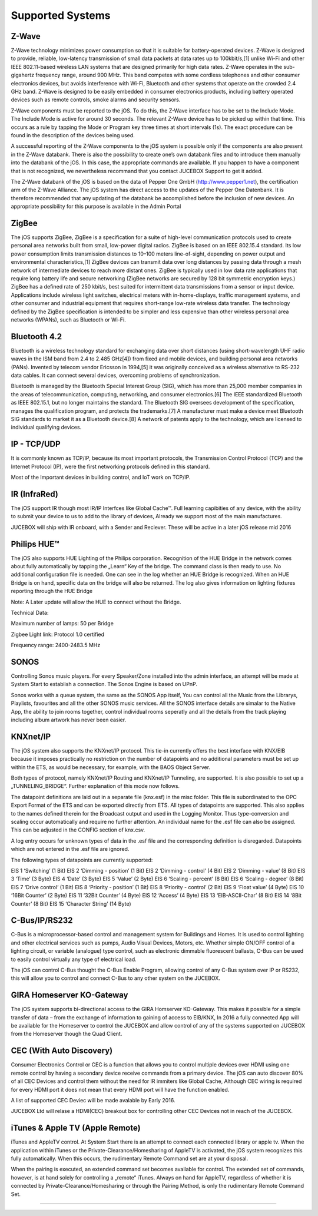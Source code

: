 Supported Systems
=========

Z-Wave
--------
Z-Wave technology minimizes power consumption so that it is suitable for battery-operated devices. Z-Wave is designed to provide, reliable, low-latency transmission of small data packets at data rates up to 100kbit/s,[1] unlike Wi-Fi and other IEEE 802.11-based wireless LAN systems that are designed primarily for high data rates. Z-Wave operates in the sub-gigahertz frequency range, around 900 MHz. This band competes with some cordless telephones and other consumer electronics devices, but avoids interference with Wi-Fi, Bluetooth and other systems that operate on the crowded 2.4 GHz band. Z-Wave is designed to be easily embedded in consumer electronics products, including battery operated devices such as remote controls, smoke alarms and security sensors.

Z-Wave components must be reported to the jOS. To do this, the Z-Wave interface has to be set to the Include Mode. The Include Mode is active for around 30 seconds. The relevant Z-Wave device has to be picked up within that time. This occurs as a rule by tapping the Mode or Program key three times at short intervals (1s). The exact procedure can be found in the description of the devices being used.

A successful reporting of the Z-Wave components to the jOS system is possible only if the components are also present in the Z-Wave databank. There is also the possibility to create one’s own databank files and to introduce them manually into the databank of the jOS. In this case, the appropriate commands are available. If you happen to have a component that is not recognized, we nevertheless recommand that you contact JUCEBOX Support to get it added.

The Z-Wave databank of the jOS is based on the data of Pepper One GmbH (http://www.pepper1.net), the certification arm of the Z-Wave Alliance. The jOS system has direct access to the updates of the Pepper One Datenbank. It is therefore recommended that any updating of the databank be accomplished before the inclusion of new devices. An appropriate possibility for this purpose is available in the Admin Portal

ZigBee
--------
The jOS supports ZigBee, ZigBee is a specification for a suite of high-level communication protocols used to create personal area networks built from small, low-power digital radios. ZigBee is based on an IEEE 802.15.4 standard. Its low power consumption limits transmission distances to 10–100 meters line-of-sight, depending on power output and environmental characteristics,[1] ZigBee devices can transmit data over long distances by passing data through a mesh network of intermediate devices to reach more distant ones. ZigBee is typically used in low data rate applications that require long battery life and secure networking (ZigBee networks are secured by 128 bit symmetric encryption keys.) ZigBee has a defined rate of 250 kbit/s, best suited for intermittent data transmissions from a sensor or input device. Applications include wireless light switches, electrical meters with in-home-displays, traffic management systems, and other consumer and industrial equipment that requires short-range low-rate wireless data transfer. The technology defined by the ZigBee specification is intended to be simpler and less expensive than other wireless personal area networks (WPANs), such as Bluetooth or Wi-Fi.

Bluetooth 4.2
--------
Bluetooth is a wireless technology standard for exchanging data over short distances (using short-wavelength UHF radio waves in the ISM band from 2.4 to 2.485 GHz[4]) from fixed and mobile devices, and building personal area networks (PANs). Invented by telecom vendor Ericsson in 1994,[5] it was originally conceived as a wireless alternative to RS-232 data cables. It can connect several devices, overcoming problems of synchronization.

Bluetooth is managed by the Bluetooth Special Interest Group (SIG), which has more than 25,000 member companies in the areas of telecommunication, computing, networking, and consumer electronics.[6] The IEEE standardized Bluetooth as IEEE 802.15.1, but no longer maintains the standard. The Bluetooth SIG oversees development of the specification, manages the qualification program, and protects the trademarks.[7] A manufacturer must make a device meet Bluetooth SIG standards to market it as a Bluetooth device.[8] A network of patents apply to the technology, which are licensed to individual qualifying devices.

IP - TCP/UDP
--------
It is commonly known as TCP/IP, because its most important protocols, the Transmission Control Protocol (TCP) and the Internet Protocol (IP), were the first networking protocols defined in this standard.

Most of the Important devices in building control, and IoT work on TCP/IP. 

IR (InfraRed)
---------

The jOS support IR though most IR/IP Interfces like Global Cache™. Full learning capibities of any device, with the ability to submit your device to us to add to the library of devices, Already we support most of the main manufactures.

JUCEBOX will ship with IR onboard, with a Sender and Reciever. These will be active in a later jOS release mid 2016

Philips HUE™
---------

The jOS also supports HUE Lighting of the Philips corporation. Recognition of the HUE Bridge in the network comes about fully automatically by tapping the „Learn“ Key of the bridge. The command class is then ready to use. No additional configuration file is needed. One can see in the log whether an HUE Bridge is recognized. When an HUE Bridge is on hand, specific data on the bridge will also be returned. The log also gives information on lighting fixtures reporting through the HUE Bridge

Note: A Later update will allow the HUE to connect without the Bridge.

Technical Data:

Maximum number of lamps: 50 per Bridge

Zigbee Light link: Protocol 1.0 certified

Frequency range: 2400-2483.5 MHz

SONOS
---------
Controlling Sonos music players. For every Speaker/Zone installed into the admin interface, an attempt will be made at System Start to establish a connection. The Sonos Engine is based on UPnP.

Sonos works with a queue system, the same as the SONOS App itself, You can control all the Music from the Librarys, Playlists, favourites and all the other SONOS music services. All the SONOS interface details are simalar to the Native App, the ability to join rooms together, control individual rooms seperatly and all the details from the track playing including album artwork has never been easier.

KNXnet/IP
---------
The jOS system also supports the KNXnet/IP protocol. This tie-in currently offers the best interface with KNX/EIB because it imposes practically no restriction on the number of datapoints and no additional parameters must be set up within the ETS, as would be necessary, for example, with the BAOS Object Server.

Both types of protocol, namely KNXnet/IP Routing and KNXnet/IP Tunneling, are supported. It is also possible to set up a „TUNNELING_BRIDGE“. Further explanation of this mode now follows.

The datapoint definitions are laid out in a separate file (knx.esf) in the misc folder. This file is subordinated to the OPC Export Format of the ETS and can be exported directly from ETS. All types of datapoints are supported. This also applies to the names defined therein for the Broadcast output and used in the Logging Monitor. Thus type-conversion and scaling occur automatically and require no further attention. An individual name for the .esf file can also be assigned. This can be adjusted in the CONFIG section of  knx.csv.

A log entry occurs for unknown types of data in the .esf file and the corresponding definition is disregarded. Datapoints which are not entered in the .esf file are ignored.

The following types of datapoints are currently supported:

EIS 1	‘Switching’ (1 Bit)
EIS 2	‘Dimming - position’ (1 Bit)
EIS 2	‘Dimming - control’ (4 Bit)
EIS 2	‘Dimming - value’ (8 Bit)
EIS 3	‘Time’ (3 Byte)
EIS 4	‘Date’ (3 Byte)
EIS 5	‘Value’ (2 Byte)
EIS 6	‘Scaling - percent’ (8 Bit)
EIS 6	‘Scaling - degree’ (8 Bit)
EIS 7	‘Drive control’ (1 Bit)
EIS 8	‘Priority - position’ (1 Bit)
EIS 8	‘Priority - control’ (2 Bit)
EIS 9	‘Float value’ (4 Byte)
EIS 10	‘16Bit Counter’ (2 Byte)
EIS 11	‘32Bit Counter’ (4 Byte)
EIS 12	‘Access’ (4 Byte)
EIS 13	‘EIB-ASCII-Char’ (8 Bit)
EIS 14	‘8Bit Counter’ (8 Bit)
EIS 15	‘Character String’ (14 Byte)

C-Bus/IP/RS232
---------
C-Bus is a microprocessor-based control and management system for Buildings and Homes.  It is used to control lighting and other electrical services such as pumps, Audio Visual Devices, Motors, etc. Whether simple ON/OFF control of a lighting circuit, or variable (analogue) type control, such as electronic dimmable fluorescent ballasts, C-Bus can be used to easily control virtually any type of electrical load.

The jOS can control C-Bus thought the C-Bus Enable Program, allowing control of any C-Bus system over IP or RS232, this will allow you to control and connect C-Bus to any other system on the JUCEBOX.

GIRA Homeserver KO-Gateway
---------
The jOS system supports bi-directional access to the GIRA Homserver KO-Gateway. This makes it possible for a simple transfer of data – from the exchange of information to gaining of access to EIB/KNX, In 2016 a fully connected App will be available for the Homeserver to control the JUCEBOX and allow control of any of the systems supported on JUCEBOX from the Homeserver though the Quad Client.

CEC (With Auto Discovery)
---------
Consumer Electronics Control or CEC is a function that allows you to control multiple devices over HDMI using one remote control by having a secondary device receive commands from a primary device. The jOS can auto discover 80% of all CEC Devices and control them without the need for IR immiters like Global Cache, Although CEC wiring is required for every HDMI port it does not mean that every HDMI port will have the function enabled.

A list of supported CEC Deviec will be made avalable by Early 2016. 

JUCEBOX Ltd will relase a HDMI(CEC) breakout box for controlling other CEC Devices not in reach of the JUCEBOX.


iTunes & Apple TV (Apple Remote)
---------

iTunes and AppleTV control. At System Start there is an attempt to connect each connected library or apple tv. When the application within iTunes or the Private-Clearance/Homesharing of AppleTV is activated, the jOS system recognizes this fully automatically. When this occurs, the rudimentary Remote Command set are at your disposal.

When the pairing is executed, an extended command set becomes available for control. The extended set of commands, however, is at hand solely for controlling a „remote“ iTunes. Always on hand for AppleTV, regardless of whether it is connected by Private-Clearance/Homesharing or through the Pairing Method, is only the rudimentary Remote Command Set.


.........................
